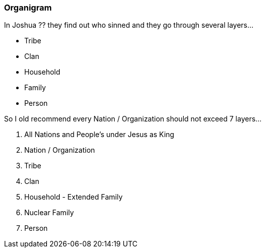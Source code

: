 === Organigram
In Joshua ?? they find out who sinned and they go through several layers...

- Tribe
- Clan
- Household
- Family
- Person

So I old recommend every Nation / Organization should not exceed 7 layers...

1. All Nations and People's under Jesus as King
2. Nation / Organization
3. Tribe
4. Clan
5. Household - Extended Family
6. Nuclear Family
7. Person